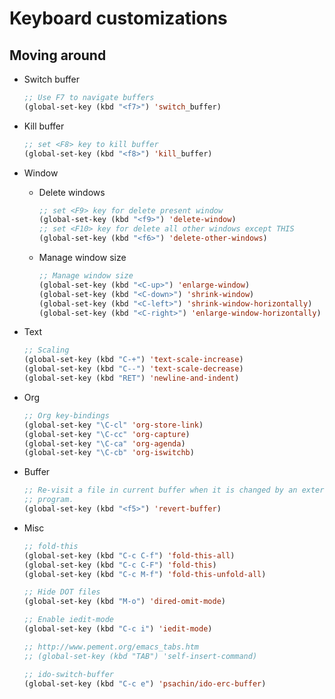 * Keyboard customizations
** Moving around
   - Switch buffer
     #+BEGIN_SRC emacs-lisp
       ;; Use F7 to navigate buffers
       (global-set-key (kbd "<f7>") 'switch_buffer)
     #+END_SRC

   - Kill buffer
     #+BEGIN_SRC emacs-lisp
       ;; set <F8> key to kill buffer
       (global-set-key (kbd "<f8>") 'kill_buffer)
     #+END_SRC

   - Window
     - Delete windows
       #+BEGIN_SRC emacs-lisp
	 ;; set <F9> key for delete present window
	 (global-set-key (kbd "<f9>") 'delete-window)
	 ;; set <F10> key for delete all other windows except THIS
	 (global-set-key (kbd "<f6>") 'delete-other-windows)
       #+END_SRC

     - Manage window size
       #+BEGIN_SRC emacs-lisp
         ;; Manage window size
         (global-set-key (kbd "<C-up>") 'enlarge-window)
         (global-set-key (kbd "<C-down>") 'shrink-window)
         (global-set-key (kbd "<C-left>") 'shrink-window-horizontally)
         (global-set-key (kbd "<C-right>") 'enlarge-window-horizontally)
       #+END_SRC

   - Text
     #+BEGIN_SRC emacs-lisp
       ;; Scaling
       (global-set-key (kbd "C-+") 'text-scale-increase)
       (global-set-key (kbd "C--") 'text-scale-decrease)
       (global-set-key (kbd "RET") 'newline-and-indent)
     #+END_SRC

   - Org
     #+BEGIN_SRC emacs-lisp
       ;; Org key-bindings
       (global-set-key "\C-cl" 'org-store-link)
       (global-set-key "\C-cc" 'org-capture)
       (global-set-key "\C-ca" 'org-agenda)
       (global-set-key "\C-cb" 'org-iswitchb)
     #+END_SRC

   - Buffer
     #+BEGIN_SRC emacs-lisp
       ;; Re-visit a file in current buffer when it is changed by an external
       ;; program.
       (global-set-key (kbd "<f5>") 'revert-buffer)
     #+END_SRC

   - Misc
     #+BEGIN_SRC emacs-lisp
       ;; fold-this
       (global-set-key (kbd "C-c C-f") 'fold-this-all)
       (global-set-key (kbd "C-c C-F") 'fold-this)
       (global-set-key (kbd "C-c M-f") 'fold-this-unfold-all)

       ;; Hide DOT files
       (global-set-key (kbd "M-o") 'dired-omit-mode)

       ;; Enable iedit-mode
       (global-set-key (kbd "C-c i") 'iedit-mode)

       ;; http://www.pement.org/emacs_tabs.htm
       ;; (global-set-key (kbd "TAB") 'self-insert-command)

       ;; ido-switch-buffer
       (global-set-key (kbd "C-c e") 'psachin/ido-erc-buffer)
     #+END_SRC
